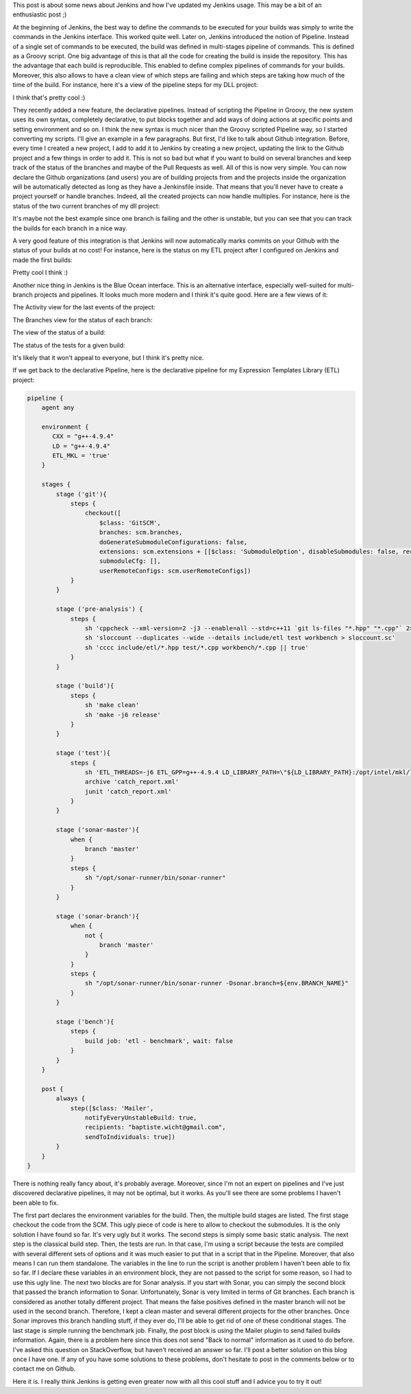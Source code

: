 This post is about some news about Jenkins and how I've updated my Jenkins
usage. This may be a bit of an enthusiastic post ;)

At the beginning of Jenkins, the best way to define the commands to be executed
for your builds was simply to write the commands in the Jenkins interface. This
worked quite well. Later on, Jenkins introduced the notion of Pipeline. Instead
of a single set of commands to be executed, the build was defined in
multi-stages pipeline of commands. This is defined as a Groovy script. One big
advantage of this is that all the code for creating the build is inside the
repository. This has the advantage that each build is reproducible. This enabled
to define complex pipelines of commands for your builds. Moreover, this also
allows to have a clean view of which steps are failing and which steps are
taking how much of the time of the build. For instance, here it's a view of the
pipeline steps for my DLL project:

.. image:: /images/jenkins_pipeline_dll.png
   :align: center
   :alt: Jenkins stage view for DLL pipeline.

I think that's pretty cool :)

They recently added a new feature, the declarative pipelines. Instead of
scripting the Pipeline in Groovy, the new system uses its own syntax, completely
declarative, to put blocks together and add ways of doing actions at specific
points and setting environment and so on. I think the new syntax is much nicer
than the Groovy scripted Pipeline way, so I started converting my scripts. I'll
give an example in a few paragraphs. But first, I'd like to talk about Github
integration. Before, every time I created a new project, I add to add it to
Jenkins by creating a new project, updating the link to the Github project and
a few things in order to add it. This is not so bad but what if you want to
build on several branches and keep track of the status of the branches and maybe
of the Pull Requests as well. All of this is now very simple. You can now
declare the Github organizations (and users) you are of building projects from
and the projects inside the organization will be automatically detected as long
as they have a Jenkinsfile inside. That means that you'll never have to create
a project yourself or handle branches. Indeed, all the created projects can now
handle multiples. For instance, here is the status of the two current branches
of my dll project:

.. image:: /images/jenkins_github_branches.png
   :align: center
   :alt: Jenkins branches for DLL Github project

It's maybe not the best example since one branch is failing and the other is
unstable, but you can see that you can track the builds for each branch in
a nice way.

A very good feature of this integration is that Jenkins will now automatically
marks commits on your Github with the status of your builds at no cost! For
instance, here is the status on my ETL project after I configured on Jenkins and
made the first builds:

.. image:: /images/jenkins_github_integration_marks.png
   :align: center
   :alt: Jenkins marking commits in Github

Pretty cool I think :)

Another nice thing in Jenkins is the Blue Ocean interface. This is an
alternative interface, especially well-suited for multi-branch projects and
pipelines. It looks much more modern and I think it's quite good. Here are a few
views of it:

The Activity view for the last events of the project:

.. image:: /images/jenkins_blue_ocean_dll_activity.png
   :align: center
   :alt: Jenkins Blue Ocean Activity view for DLL project

The Branches view for the status of each branch:

.. image:: /images/jenkins_blue_ocean_dll_branches.png
   :align: center
   :alt: Jenkins Blue Ocean Branches view for DLL project

The view of the status of a build:

.. image:: /images/jenkins_blue_ocean_dll_build.png
   :align: center
   :alt: Jenkins Blue Ocean view of a build for DLL project

The status of the tests for a given build:

.. image:: /images/jenkins_blue_ocean_dll_build_tests.png
   :align: center
   :alt: Jenkins Blue Ocean view of a build tests for DLL project

It's likely that it won't appeal to everyone, but I think it's pretty nice.

If we get back to the declarative Pipeline, here is the declarative pipeline for
my Expression Templates Library (ETL) project:

.. code:: groovy

    pipeline {
        agent any

        environment {
           CXX = "g++-4.9.4"
           LD = "g++-4.9.4"
           ETL_MKL = 'true'
        }

        stages {
            stage ('git'){
                steps {
                    checkout([
                        $class: 'GitSCM',
                        branches: scm.branches,
                        doGenerateSubmoduleConfigurations: false,
                        extensions: scm.extensions + [[$class: 'SubmoduleOption', disableSubmodules: false, recursiveSubmodules: true, reference: '', trackingSubmodules: false]],
                        submoduleCfg: [],
                        userRemoteConfigs: scm.userRemoteConfigs])
                }
            }

            stage ('pre-analysis') {
                steps {
                    sh 'cppcheck --xml-version=2 -j3 --enable=all --std=c++11 `git ls-files "*.hpp" "*.cpp"` 2> cppcheck_report.xml'
                    sh 'sloccount --duplicates --wide --details include/etl test workbench > sloccount.sc'
                    sh 'cccc include/etl/*.hpp test/*.cpp workbench/*.cpp || true'
                }
            }

            stage ('build'){
                steps {
                    sh 'make clean'
                    sh 'make -j6 release'
                }
            }

            stage ('test'){
                steps {
                    sh 'ETL_THREADS=-j6 ETL_GPP=g++-4.9.4 LD_LIBRARY_PATH=\"${LD_LIBRARY_PATH}:/opt/intel/mkl/lib/intel64:/opt/intel/lib/intel64\" ./scripts/test_runner.sh'
                    archive 'catch_report.xml'
                    junit 'catch_report.xml'
                }
            }

            stage ('sonar-master'){
                when {
                    branch 'master'
                }
                steps {
                    sh "/opt/sonar-runner/bin/sonar-runner"
                }
            }

            stage ('sonar-branch'){
                when {
                    not {
                        branch 'master'
                    }
                }
                steps {
                    sh "/opt/sonar-runner/bin/sonar-runner -Dsonar.branch=${env.BRANCH_NAME}"
                }
            }

            stage ('bench'){
                steps {
                    build job: 'etl - benchmark', wait: false
                }
            }
        }

        post {
            always {
                step([$class: 'Mailer',
                    notifyEveryUnstableBuild: true,
                    recipients: "baptiste.wicht@gmail.com",
                    sendToIndividuals: true])
            }
        }
    }

There is nothing really fancy about, it's probably average. Moreover, since I'm
not an expert on pipelines and I've just discovered declarative pipelines, it
may not be optimal, but it works. As you'll see there are some problems
I haven't been able to fix.

The first part declares the environment variables for the build. Then, the
multiple build stages are listed. The first stage checkout the code from the
SCM. This ugly piece of code is here to allow to checkout the submodules. It is
the only solution I have found so far. It's very ugly but it works. The second
steps is simply some basic static analysis. The next step is the classical build
step. Then, the tests are run. In that case, I'm using a script because the
tests are compiled with several different sets of options and it was much easier
to put that in a script that in the Pipeline. Moreover, that also means I can
run them standalone. The variables in the line to run the script is another
problem I haven't been able to fix so far. If I declare these variables in an
environment block, they are not passed to the script for some reason, so I had
to use this ugly line. The next two blocks are for Sonar analysis. If you start
with Sonar, you can simply the second block that passed the branch information
to Sonar. Unfortunately, Sonar is very limited in terms of Git branches. Each
branch is considered as another totally different project. That means the false
positives defined in the master branch will not be used in the second branch.
Therefore, I kept a clean master and several different projects for the other
branches. Once Sonar improves this branch handling stuff, if they ever do, I'll
be able to get rid of one of these conditional stages. The last stage is simple
running the benchmark job. Finally, the post block is using the Mailer plugin to
send failed builds information. Again, there is a problem here since this does
not send "Back to normal" information as it used to do before. I've asked this
question on StackOverflow, but haven't received an answer so far. I'll post
a better solution on this blog once I have one. If any of you have some
solutions to these problems, don't hesitate to post in the comments below or to
contact me on Github.

Here it is. I really think Jenkins is getting even greater now with all this
cool stuff and I advice you to try it out!
